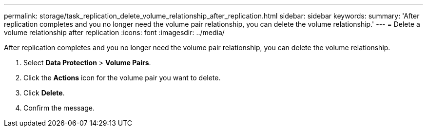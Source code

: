 ---
permalink: storage/task_replication_delete_volume_relationship_after_replication.html
sidebar: sidebar
keywords:
summary: 'After replication completes and you no longer need the volume pair relationship, you can delete the volume relationship.'
---
= Delete a volume relationship after replication
:icons: font
:imagesdir: ../media/

[.lead]
After replication completes and you no longer need the volume pair relationship, you can delete the volume relationship.

. Select *Data Protection* > *Volume Pairs*.
. Click the *Actions* icon for the volume pair you want to delete.
. Click *Delete*.
. Confirm the message.
